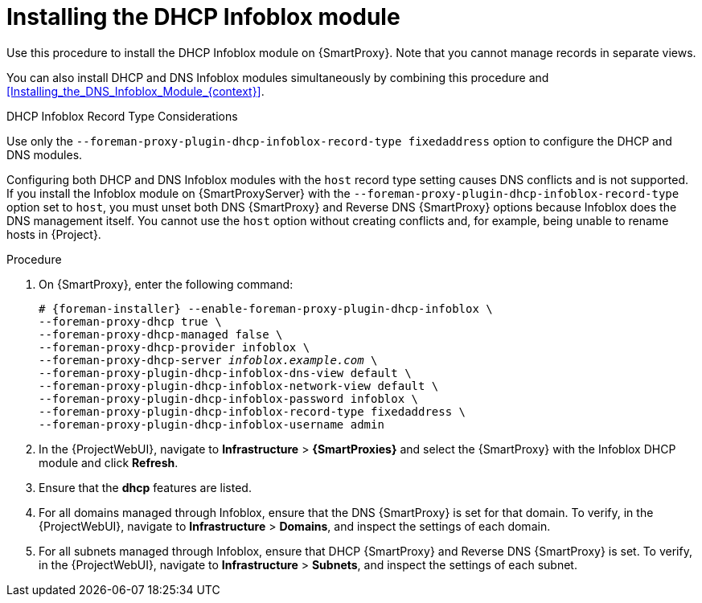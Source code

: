 [id="Installing_the_DHCP_Infoblox_Module_{context}"]
= Installing the DHCP Infoblox module

Use this procedure to install the DHCP Infoblox module on {SmartProxy}.
Note that you cannot manage records in separate views.

You can also install DHCP and DNS Infoblox modules simultaneously by combining this procedure and xref:Installing_the_DNS_Infoblox_Module_{context}[].

.DHCP Infoblox Record Type Considerations
Use only the `--foreman-proxy-plugin-dhcp-infoblox-record-type fixedaddress` option to configure the DHCP and DNS modules.

Configuring both DHCP and DNS Infoblox modules with the `host` record type setting causes DNS conflicts and is not supported.
If you install the Infoblox module on {SmartProxyServer} with the `--foreman-proxy-plugin-dhcp-infoblox-record-type` option set to `host`, you must unset both DNS {SmartProxy} and Reverse DNS {SmartProxy} options because Infoblox does the DNS management itself.
You cannot use the `host` option without creating conflicts and, for example, being unable to rename hosts in {Project}.

.Procedure
. On {SmartProxy}, enter the following command:
+
[options="nowrap" subs="+quotes,attributes"]
----
# {foreman-installer} --enable-foreman-proxy-plugin-dhcp-infoblox \
--foreman-proxy-dhcp true \
--foreman-proxy-dhcp-managed false \
--foreman-proxy-dhcp-provider infoblox \
--foreman-proxy-dhcp-server _infoblox.example.com_ \
--foreman-proxy-plugin-dhcp-infoblox-dns-view default \
--foreman-proxy-plugin-dhcp-infoblox-network-view default \
--foreman-proxy-plugin-dhcp-infoblox-password infoblox \
--foreman-proxy-plugin-dhcp-infoblox-record-type fixedaddress \
--foreman-proxy-plugin-dhcp-infoblox-username admin
----
. In the {ProjectWebUI}, navigate to *Infrastructure* > *{SmartProxies}* and select the {SmartProxy} with the Infoblox DHCP module and click *Refresh*.
. Ensure that the *dhcp* features are listed.
. For all domains managed through Infoblox, ensure that the DNS {SmartProxy} is set for that domain.
To verify, in the {ProjectWebUI}, navigate to *Infrastructure* > *Domains*, and inspect the settings of each domain.
. For all subnets managed through Infoblox, ensure that DHCP {SmartProxy} and Reverse DNS {SmartProxy} is set.
To verify, in the {ProjectWebUI}, navigate to *Infrastructure* > *Subnets*, and inspect the settings of each subnet.
